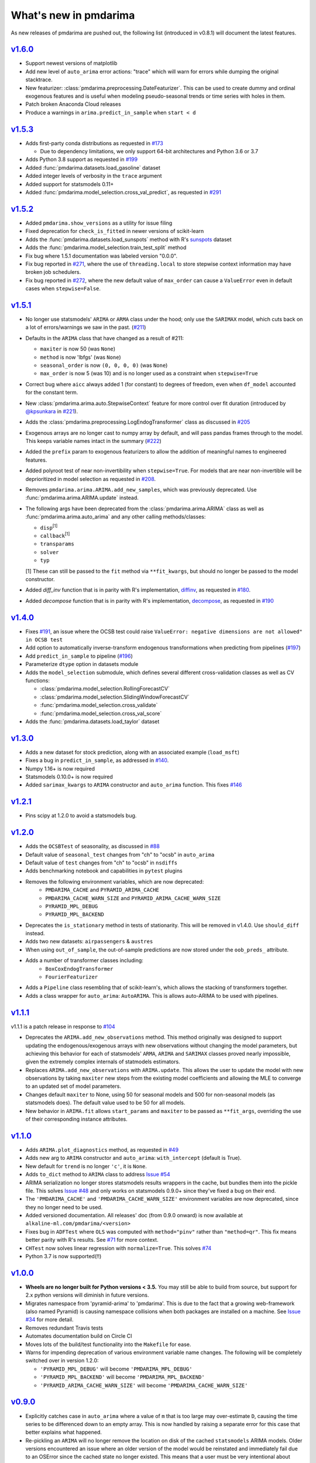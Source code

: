 .. _whats_new:

======================
What's new in pmdarima
======================

As new releases of pmdarima are pushed out, the following list (introduced in
v0.8.1) will document the latest features.


`v1.6.0 <http://alkaline-ml.com/pmdarima/1.6.0/>`_
--------------------------------------------------

* Support newest versions of matplotlib

* Add new level of ``auto_arima`` error actions: "trace" which will warn for errors while dumping
  the original stacktrace.

* New featurizer: :class:`pmdarima.preprocessing.DateFeaturizer`. This can be used to create dummy
  and ordinal exogenous features and is useful when modeling pseudo-seasonal trends or time series
  with holes in them.

* Patch broken Anaconda Cloud releases

* Produce a warnings in ``arima.predict_in_sample`` when ``start < d``


`v1.5.3 <http://alkaline-ml.com/pmdarima/1.5.3/>`_
--------------------------------------------------

* Adds first-party conda distributions as requested in `#173 <https://github.com/alkaline-ml/pmdarima/issues/173>`_

  - Due to dependency limitations, we only support 64-bit architectures and Python 3.6 or 3.7

* Adds Python 3.8 support as requested in `#199 <https://github.com/alkaline-ml/pmdarima/issues/199>`_

* Added :func:`pmdarima.datasets.load_gasoline` dataset

* Added integer levels of verbosity in the ``trace`` argument

* Added support for statsmodels 0.11+

* Added :func:`pmdarima.model_selection.cross_val_predict`, as requested in
  `#291 <https://github.com/alkaline-ml/pmdarima/issues/291>`_


`v1.5.2 <http://alkaline-ml.com/pmdarima/1.5.2/>`_
--------------------------------------------------

* Added ``pmdarima.show_versions`` as a utility for issue filing

* Fixed deprecation for ``check_is_fitted`` in newer versions of scikit-learn

* Adds the :func:`pmdarima.datasets.load_sunspots` method with R's `sunspots <https://www.rdocumentation.org/packages/datasets/versions/3.6.1/topics/sunspots>`_ dataset

* Adds the :func:`pmdarima.model_selection.train_test_split` method

* Fix bug where 1.5.1 documentation was labeled version "0.0.0".

* Fix bug reported in `#271 <https://github.com/alkaline-ml/pmdarima/issues/271>`_, where
  the use of ``threading.local`` to store stepwise context information may have broken
  job schedulers.

* Fix bug reported in `#272 <https://github.com/alkaline-ml/pmdarima/issues/272>`_, where
  the new default value of ``max_order`` can cause a ``ValueError`` even in default cases
  when ``stepwise=False``.


`v1.5.1 <http://alkaline-ml.com/pmdarima/1.5.1/>`_
--------------------------------------------------

* No longer use statsmodels' ``ARIMA`` or ``ARMA`` class under the hood; only use
  the ``SARIMAX`` model, which cuts back on a lot of errors/warnings we saw in the past.
  (`#211 <https://github.com/alkaline-ml/pmdarima/issues/211>`_)

* Defaults in the ``ARIMA`` class that have changed as a result of #211:

  - ``maxiter`` is now 50 (was ``None``)
  - ``method`` is now 'lbfgs' (was ``None``)
  - ``seasonal_order`` is now ``(0, 0, 0, 0)`` (was ``None``)
  - ``max_order`` is now 5 (was 10) and is no longer used as a constraint when ``stepwise=True``

* Correct bug where ``aicc`` always added 1 (for constant) to degrees of freedom,
  even when ``df_model`` accounted for the constant term.

* New :class:`pmdarima.arima.auto.StepwiseContext` feature for more control over
  fit duration (introduced by `@kpsunkara <https://github.com/kpsunkara>`_ in `#221 <https://github.com/alkaline-ml/pmdarima/pull/221>`_).

* Adds the :class:`pmdarima.preprocessing.LogEndogTransformer` class as discussed in
  `#205 <https://github.com/alkaline-ml/pmdarima/issues/205>`_

* Exogenous arrays are no longer cast to numpy array by default, and will pass pandas
  frames through to the model. This keeps variable names intact in the summary (`#222 <https://github.com/alkaline-ml/pmdarima/issues/222>`_)

* Added the ``prefix`` param to exogenous featurizers to allow the addition of meaningful
  names to engineered features.

* Added polyroot test of near non-invertibility when ``stepwise=True``. For
  models that are near non-invertible will be deprioritized in model selection
  as requested in `#208 <https://github.com/alkaline-ml/pmdarima/issues/208>`_.

* Removes ``pmdarima.arima.ARIMA.add_new_samples``, which was previously deprecated.
  Use :func:`pmdarima.arima.ARIMA.update` instead.

* The following args have been deprecated from the :class:`pmdarima.arima.ARIMA` class
  as well as :func:`pmdarima.arima.auto_arima` and any other calling methods/classes:

  - ``disp``:sup:`[1]`
  - ``callback``:sup:`[1]`
  - ``transparams``
  - ``solver``
  - ``typ``

  [1] These can still be passed to the ``fit`` method via ``**fit_kwargs``, but should
  no longer be passed to the model constructor.

* Added `diff_inv` function that is in parity with R's implementation,
  `diffinv <https://stat.ethz.ch/R-manual/R-devel/library/stats/html/diffinv.html>`_,
  as requested in `#180 <https://github.com/alkaline-ml/pmdarima/issues/180>`_.

* Added `decompose` function that is in parity with R's implementation,
  `decompose <https://www.rdocumentation.org/packages/stats/versions/3.6.1/topics/decompose>`_,
  as requested in `#190 <https://github.com/alkaline-ml/pmdarima/issues/190>`_

`v1.4.0 <http://alkaline-ml.com/pmdarima/1.4.0/>`_
--------------------------------------------------

* Fixes `#191 <https://github.com/alkaline-ml/pmdarima/issues/191>`_, an issue where
  the OCSB test could raise ``ValueError: negative dimensions are not allowed" in OCSB test``

* Add option to automatically inverse-transform endogenous transformations when predicting
  from pipelines (`#197 <https://github.com/alkaline-ml/pmdarima/issues/197>`_)

* Add ``predict_in_sample`` to pipeline (`#196 <https://github.com/alkaline-ml/pmdarima/issues/196>`_)

* Parameterize ``dtype`` option in datasets module

* Adds the ``model_selection`` submodule, which defines several different cross-validation
  classes as well as CV functions:

  - :class:`pmdarima.model_selection.RollingForecastCV`
  - :class:`pmdarima.model_selection.SlidingWindowForecastCV`
  - :func:`pmdarima.model_selection.cross_validate`
  - :func:`pmdarima.model_selection.cross_val_score`

* Adds the :func:`pmdarima.datasets.load_taylor` dataset


`v1.3.0 <http://alkaline-ml.com/pmdarima/1.3.0/>`_
--------------------------------------------------

* Adds a new dataset for stock prediction, along with an associated example (``load_msft``)

* Fixes a bug in ``predict_in_sample``, as addressed in `#140 <https://github.com/alkaline-ml/pmdarima/issues/140>`_.

* Numpy 1.16+ is now required

* Statsmodels 0.10.0+ is now required

* Added ``sarimax_kwargs`` to ``ARIMA`` constructor and ``auto_arima`` function.
  This fixes `#146 <https://github.com/alkaline-ml/pmdarima/issues/146>`_


`v1.2.1 <http://alkaline-ml.com/pmdarima/1.2.1/>`_
--------------------------------------------------

* Pins scipy at 1.2.0 to avoid a statsmodels bug.


`v1.2.0 <http://alkaline-ml.com/pmdarima/1.2.0/>`_
--------------------------------------------------

* Adds the ``OCSBTest`` of seasonality, as discussed in `#88 <https://github.com/alkaline-ml/pmdarima/issues/88>`_

* Default value of ``seasonal_test`` changes from "ch" to "ocsb" in ``auto_arima``

* Default value of ``test`` changes from "ch" to "ocsb" in ``nsdiffs``

* Adds benchmarking notebook and capabilities in ``pytest`` plugins

* Removes the following environment variables, which are now deprecated:
    * ``PMDARIMA_CACHE`` and ``PYRAMID_ARIMA_CACHE``
    * ``PMDARIMA_CACHE_WARN_SIZE`` and ``PYRAMID_ARIMA_CACHE_WARN_SIZE``
    * ``PYRAMID_MPL_DEBUG``
    * ``PYRAMID_MPL_BACKEND``

* Deprecates the ``is_stationary`` method in tests of stationarity. This will be removed in
  v1.4.0. Use ``should_diff`` instead.

* Adds two new datasets: ``airpassengers`` & ``austres``

* When using ``out_of_sample``, the out-of-sample predictions are now stored
  under the ``oob_preds_`` attribute.

* Adds a number of transformer classes including:
    * ``BoxCoxEndogTransformer``
    * ``FourierFeaturizer``

* Adds a ``Pipeline`` class resembling that of scikit-learn's, which allows the
  stacking of transformers together.

* Adds a class wrapper for ``auto_arima``: ``AutoARIMA``. This is allows auto-ARIMA
  to be used with pipelines.


`v1.1.1 <http://alkaline-ml.com/pmdarima/1.1.1/>`_
--------------------------------------------------

v1.1.1 is a patch release in response to `#104 <https://github.com/alkaline-ml/pmdarima/issues/104>`_

* Deprecates the ``ARIMA.add_new_observations`` method. This method originally was designed to support
  updating the endogenous/exogenous arrays with new observations without changing the model parameters,
  but achieving this behavior for each of statsmodels' ``ARMA``, ``ARIMA`` and ``SARIMAX`` classes proved
  nearly impossible, given the extremely complex internals of statmodels estimators.

* Replaces ``ARIMA.add_new_observations`` with ``ARIMA.update``. This allows the user to update the model
  with new observations by taking ``maxiter`` new steps from the existing model coefficients and allowing the MLE to
  converge to an updated set of model parameters.

* Changes default ``maxiter`` to None, using 50 for seasonal models and 500 for non-seasonal models (as
  statsmodels does). The default value used to be 50 for all models.

* New behavior in ``ARIMA.fit`` allows ``start_params`` and ``maxiter`` to be passed as ``**fit_args``,
  overriding the use of their corresponding instance attributes.


`v1.1.0 <http://alkaline-ml.com/pmdarima/1.1.0/>`_
--------------------------------------------------

* Adds ``ARIMA.plot_diagnostics`` method, as requested in `#49 <https://github.com/alkaline-ml/pmdarima/issues/49>`_

* Adds new arg to ``ARIMA`` constructor and ``auto_arima``: ``with_intercept`` (default is True).

* New default for ``trend`` is no longer ``'c'``, it is ``None``.

* Adds ``to_dict`` method to ``ARIMA`` class to address `Issue #54 <https://github.com/alkaline-ml/pmdarima/issues/54>`_

* ARIMA serialization no longer stores statsmodels results wrappers in the cache,
  but bundles them into the pickle file. This solves `Issue #48 <https://github.com/alkaline-ml/pmdarima/issues/48>`_
  and only works on statsmodels 0.9.0+ since they've fixed a bug on their end.

* The ``'PMDARIMA_CACHE'`` and ``'PMDARIMA_CACHE_WARN_SIZE'`` environment variables are
  now deprecated, since they no longer need to be used.

* Added versioned documentation. All releases' doc (from 0.9.0 onward) is now available
  at ``alkaline-ml.com/pmdarima/<version>``

* Fixes bug in ``ADFTest`` where ``OLS`` was computed with ``method="pinv"`` rather
  than ``"method=qr"``. This fix means better parity with R's results. See
  `#71 <https://github.com/alkaline-ml/pmdarima/pull/71>`_ for more context.

* ``CHTest`` now solves linear regression with ``normalize=True``. This solves
  `#74 <https://github.com/alkaline-ml/pmdarima/issues/74>`_

* Python 3.7 is now supported(!!)


`v1.0.0 <http://alkaline-ml.com/pmdarima/1.0.0/>`_
--------------------------------------------------

* **Wheels are no longer built for Python versions < 3.5.** You may still be able to build
  from source, but support for 2.x python versions will diminish in future versions.

* Migrates namespace from 'pyramid-arima' to 'pmdarima'. This is due to the fact that
  a growing web-framework (also named Pyramid) is causing namespace collisions when
  both packages are installed on a machine. See `Issue #34 <https://github.com/alkaline-ml/pmdarima/issues/34>`_
  for more detail.

* Removes redundant Travis tests

* Automates documentation build on Circle CI

* Moves lots of the build/test functionality into the ``Makefile`` for ease.

* Warns for impending deprecation of various environment variable name changes. The following
  will be completely switched over in version 1.2.0:

  - ``'PYRAMID_MPL_DEBUG'`` will become ``'PMDARIMA_MPL_DEBUG'``
  - ``'PYRAMID_MPL_BACKEND'`` will become ``'PMDARIMA_MPL_BACKEND'``
  - ``'PYRAMID_ARIMA_CACHE_WARN_SIZE'`` will become ``'PMDARIMA_CACHE_WARN_SIZE'``


`v0.9.0 <http://alkaline-ml.com/pmdarima/0.9.0/>`_
--------------------------------------------------

* Explicitly catches case in ``auto_arima`` where a value of ``m`` that is too large may over-estimate
  ``D``, causing the time series to be differenced down to an empty array. This is now handled by
  raising a separate error for this case that better explains what happened.

* Re-pickling an ``ARIMA`` will no longer remove the location on disk of the cached ``statsmodels``
  ARIMA models. Older versions encountered an issue where an older version of the model would be
  reinstated and immediately fail due to an OSError since the cached state no longer existed. This
  means that a user must be very intentional about clearing out the pyramid cache over time.

* Adds pyramid cache check on initial import to warn user if the cache size has grown too large.

* If ``d`` or ``D`` are explicitly defined for ``auto_arima`` (rather than ``None``), do not
  raise an error if they exceed ``max_d`` or ``max_D``, respectively.

* Adds Circle CI for validating PyPy builds (rather than CPython)

* Deploys python wheel for version 3.6 on Linux and Windows

* Includes warning for upcoming package name change (``pmdarima``).

v0.8.1
------

* New ``ARIMA`` instance attributes

  - The ``pkg_version_`` attribute (assigned on model ``fit``) is new as of version 0.8.0.
    On unpickling, if the current Pyramid version does not match the version under which it
    was serialized, a ``UserWarning`` will be raised.

* Addition of the ``_config.py`` file at the top-level of the package

  - Specifies the location of the ARIMA result pickles (see :ref:`serializing`)
  - Specifies the ARIMA result pickle name pattern

* Fixes bug (`Issue #30 <https://github.com/alkaline-ml/pmdarima/issues/30>`_) in ``ARIMA``
  where using CV with differencing and no seasonality caused a dim mismatch in the model's
  exog array and its endog array

* New dataset: :ref:`woolyrnq` (from R's ``forecast`` package).

* Visualization utilities available at the top level of the package:

    - ``plot_acf``
    - ``plot_pacf``
    - ``autocorr_plot``

* Updates documentation with significantly more examples and API references.


v0.7.0
------

* ``out_of_sample_size`` behavior in :class:`pmdarima.arima.ARIMA`

  - In prior versions, the ``out_of_sample_size`` (OOSS) parameter misbehaved in the sense that it
    ended up fitting the model on the entire sample, and scoring the number specified. This
    behavior changed in v0.7.0. Going forward, when OOSS is not None,
    ARIMA models will be fit on :math:`n - OOSS` samples, scored on the last OOSS samples,
    and the held-out samples are then added to the model.

* Adds ``add_new_samples`` method to :class:`pmdarima.arima.ARIMA`

  - This method adds new samples to the model, effectively refreshing the point from
    which it creates new forecasts without impacting the model parameters.

* Adds confidence intervals on ``predict`` in :class:`pmdarima.arima.ARIMA`

  - When ``return_conf_int`` is true, the confidence intervals will now be returned
    with the forecasts.

v0.6.5
------

* :class:`pmdarima.arima.CHTest` of seasonality

  - No longer computes the :math:`U` or :math:`V` matrix in the SVD computation in the
    Canova-Hansen test. This makes the test *much* faster.
